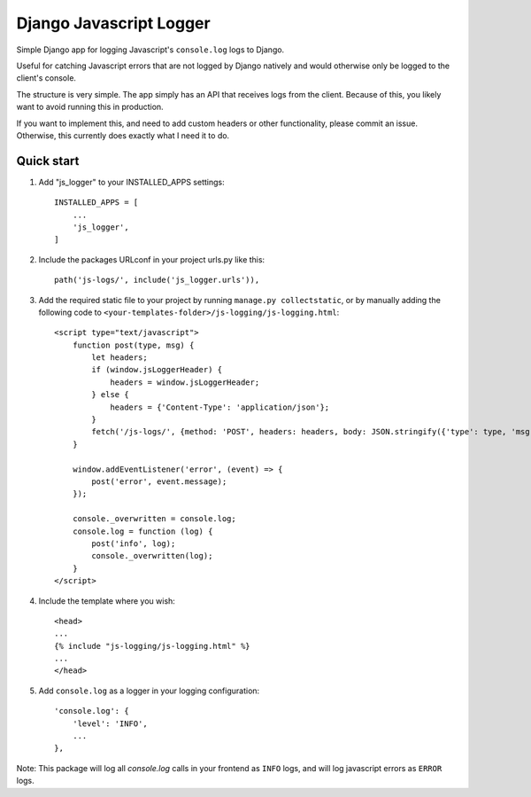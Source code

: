 ========================
Django Javascript Logger
========================

.. image:: https://img.shields.io/pypi/v/django-js-logger.svg
    :target: https://pypi.org/project/django-js-logger/

.. image:: https://img.shields.io/pypi/pyversions/django-js-logger.svg
    :target: https://pypi.org/project/django-js-logger/

.. image:: https://img.shields.io/pypi/djversions/django-js-logger.svg
    :target: https://pypi.python.org/pypi/django-js-logger

.. image:: https://img.shields.io/badge/code%20style-black-000000.svg
    :target: https://pypi.org/project/django-swagger-tester/

.. image:: https://img.shields.io/badge/pre--commit-enabled-brightgreen?logo=pre-commit&logoColor=white
    :target: https://github.com/pre-commit/pre-commit

Simple Django app for logging Javascript's ``console.log`` logs to Django.

Useful for catching Javascript errors that are not logged by Django natively and would otherwise only be logged to the client's console.

The structure is very simple. The app simply has an API that receives logs from the client. Because of this, you likely want to avoid running this in production.

.. image:: docs/img/chart.png
  :width: 600
  :align: center
  :alt: Flowchart

If you want to implement this, and need to add custom headers or other functionality, please commit an issue. Otherwise, this currently does exactly what I need it to do.

Quick start
-----------

1. Add "js_logger" to your INSTALLED_APPS settings::

    INSTALLED_APPS = [
        ...
        'js_logger',
    ]

2. Include the packages URLconf in your project urls.py like this::

    path('js-logs/', include('js_logger.urls')),

3. Add the required static file to your project by running ``manage.py collectstatic``, or by manually adding the following code to ``<your-templates-folder>/js-logging/js-logging.html``::

    <script type="text/javascript">
        function post(type, msg) {
            let headers;
            if (window.jsLoggerHeader) {
                headers = window.jsLoggerHeader;
            } else {
                headers = {'Content-Type': 'application/json'};
            }
            fetch('/js-logs/', {method: 'POST', headers: headers, body: JSON.stringify({'type': type, 'msg': msg})});
        }

        window.addEventListener('error', (event) => {
            post('error', event.message);
        });

        console._overwritten = console.log;
        console.log = function (log) {
            post('info', log);
            console._overwritten(log);
        }
    </script>


4. Include the template where you wish::

    <head>
    ...
    {% include "js-logging/js-logging.html" %}
    ...
    </head>


5. Add ``console.log`` as a logger in your logging configuration::

    'console.log': {
        'level': 'INFO',
        ...
    },

Note: This package will log all `console.log` calls in your frontend as ``INFO`` logs, and will log javascript errors as ``ERROR`` logs.
